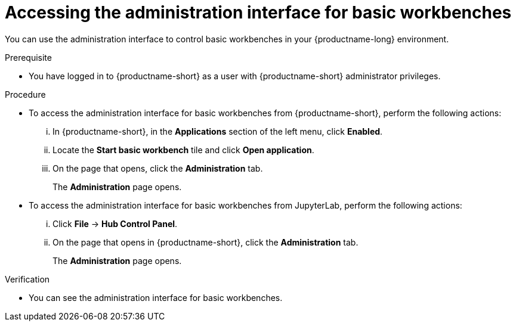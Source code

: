 :_module-type: PROCEDURE

[id='accessing-the-administration-interface-for-basic-workbenches_{context}']
= Accessing the administration interface for basic workbenches

[role='_abstract']
You can use the administration interface to control basic workbenches in your {productname-long} environment.

.Prerequisite

* You have logged in to {productname-short} as a user with {productname-short} administrator privileges. 

.Procedure
** To access the administration interface for basic workbenches from {productname-short}, perform the following actions:
... In {productname-short}, in the *Applications* section of the left menu, click *Enabled*.
... Locate the *Start basic workbench* tile and click *Open application*.
... On the page that opens, click the *Administration* tab.
+
The *Administration* page opens.

** To access the administration interface for basic workbenches from JupyterLab, perform the following actions:
... Click *File* -> *Hub Control Panel*.
... On the page that opens in {productname-short}, click the *Administration* tab. 
+
The *Administration* page opens.

.Verification

* You can see the administration interface for basic workbenches.
